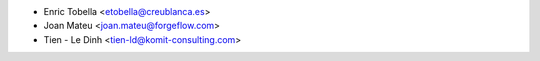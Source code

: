 * Enric Tobella <etobella@creublanca.es>
* Joan Mateu <joan.mateu@forgeflow.com>
* Tien - Le Dinh <tien-ld@komit-consulting.com>
